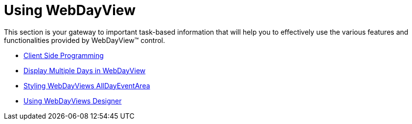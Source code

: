 ﻿////

|metadata|
{
    "name": "web-webdayview-using-webdayview",
    "controlName": ["WebDayView"],
    "tags": ["How Do I"],
    "guid": "{66B5FB09-2937-440A-962D-8CAC82CB98DB}",  
    "buildFlags": [],
    "createdOn": "2007-05-11T14:06:11Z"
}
|metadata|
////

= Using WebDayView

This section is your gateway to important task-based information that will help you to effectively use the various features and functionalities provided by WebDayView™ control.

* link:webdayview-client-side-programming.html[Client Side Programming]
* link:webdayview-display-multiple-days-in-a-webdayview.html[Display Multiple Days in WebDayView]
* link:webschedule-styling-webdayviews-alldayeventarea.html[Styling WebDayViews AllDayEventArea]
* link:webschedule-using-webdayviews-designer.html[Using WebDayViews Designer]